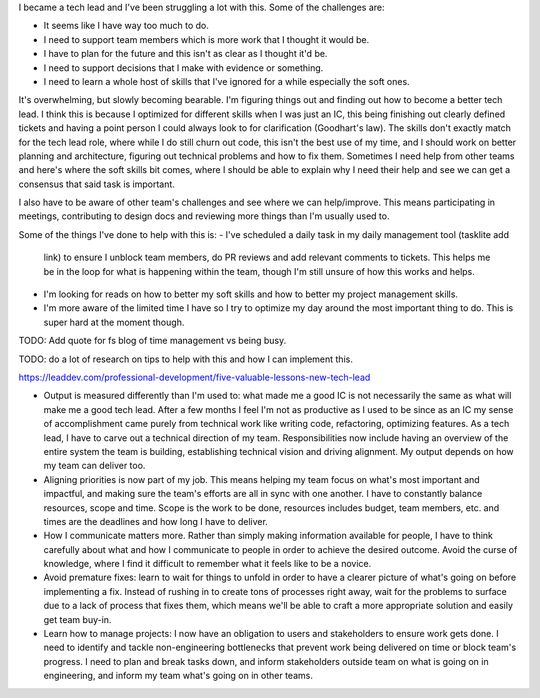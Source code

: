 I became a tech lead and I've been struggling a lot with this. Some of the
challenges are:

- It seems like I have way too much to do.
- I need to support team members which is more work that I thought it
  would be.
- I have to plan for the future and this isn't as clear as I thought
  it'd be.
- I need to support decisions that I make with evidence or something.
- I need to learn a whole host of skills that I've ignored for a while
  especially the soft ones.

It's overwhelming, but slowly becoming bearable. I'm figuring things out and
finding out how to become a better tech lead. I think this is because I
optimized for different skills when I was just an IC, this being finishing out
clearly defined tickets and having a point person I could always look to for
clarification (Goodhart's law). The skills don't exactly match for the tech lead
role, where while I do still churn out code, this isn't the best use of my time,
and I should work on better planning and architecture, figuring out technical
problems and how to fix them. Sometimes I need help from other teams and here's
where the soft skills bit comes, where I should be able to explain why I need
their help and see we can get a consensus that said task is important.

I also have to be aware of other team's challenges and see where we can
help/improve. This means participating in meetings, contributing to design docs
and reviewing more things than I'm usually used to. 


Some of the things I've done to help with this is:
- I've scheduled a daily task in my daily management tool (tasklite add
  link) to ensure I unblock team members, do PR reviews and add relevant
  comments to tickets. This helps me be in the loop for what is
  happening within the team, though I'm still unsure of how this works
  and helps.
- I'm looking for reads on how to better my soft skills and how to
  better my project management skills.
- I'm more aware of the limited time I have so I try to optimize my day
  around the most important thing to do. This is super hard at the
  moment though.

TODO: Add quote for fs blog of time management vs being busy.

TODO: do a lot of research on tips to help with this and how I can
implement this.

https://leaddev.com/professional-development/five-valuable-lessons-new-tech-lead

- Output is measured differently than I'm used to:
  what made me a good IC is not necessarily the same as what will make
  me a good tech lead. After a few months I feel I'm not as productive
  as I used to be since as an IC my sense of accomplishment came purely
  from technical work like writing code, refactoring, optimizing
  features. As a tech lead, I have to carve out a technical direction of
  my team. Responsibilities now include having an overview of the entire
  system the team is building, establishing technical vision and driving
  alignment. My output depends on how my team can deliver too.
- Aligning priorities is now part of my job. This means helping my team
  focus on what's most important and impactful, and making sure the
  team's efforts are all in sync with one another. I have to constantly
  balance resources, scope and time. Scope is the work to be done,
  resources includes budget, team members, etc. and times are the
  deadlines and how long I have to deliver.
- How I communicate matters more. Rather than simply making information
  available for people, I have to think carefully about what and how I
  communicate to people in order to achieve the desired outcome. Avoid
  the curse of knowledge, where I find it difficult to remember what it
  feels like to be a novice.
- Avoid premature fixes: learn to wait for things to unfold in order to
  have a clearer picture of what's going on before implementing a fix.
  Instead of rushing in to create tons of processes right away, wait for
  the problems to surface due to a lack of process that fixes them,
  which means we'll be able to craft a more appropriate solution and
  easily get team buy-in.
- Learn how to manage projects: I now have an obligation to users and
  stakeholders to ensure work gets done. I need to identify and tackle
  non-engineering bottlenecks that prevent work being delivered on time
  or block  team's progress. I need to plan and break tasks down, and
  inform stakeholders outside team on what is going on in engineering,
  and inform my team what's going on in other teams.

